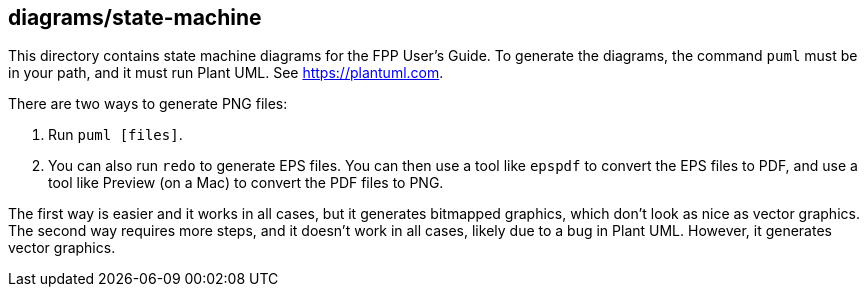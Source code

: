== diagrams/state-machine

This directory contains state machine diagrams for the FPP User's Guide.
To generate the diagrams, the command `puml` must be in your path,
and it must run Plant UML.
See https://plantuml.com.

There are two ways to generate PNG files:

. Run `puml [files]`.

. You can also run `redo` to generate EPS files.
You can then use a tool like `epspdf` to convert the EPS files
to PDF, and use a tool like Preview (on a Mac) to convert the
PDF files to PNG.

The first way is easier and it works in all cases, but it
generates bitmapped graphics, which don't look as nice as
vector graphics.
The second way requires more steps, and it doesn't work
in all cases, likely due to a bug in Plant UML.
However, it generates vector graphics.
